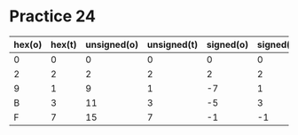#+AUTHOR: Fei Li
#+EMAIL: wizard@pursuetao.com
* Practice 24

  | hex(o) | hex(t) | unsigned(o) | unsigned(t) | signed(o) | signed(t) |
  |--------+--------+-------------+-------------+-----------+-----------|
  |      0 |      0 |           0 |           0 |         0 |         0 |
  |      2 |      2 |           2 |           2 |         2 |         2 |
  |      9 |      1 |           9 |           1 |        -7 |         1 |
  |      B |      3 |          11 |           3 |        -5 |         3 |
  |      F |      7 |          15 |           7 |        -1 |        -1 |
